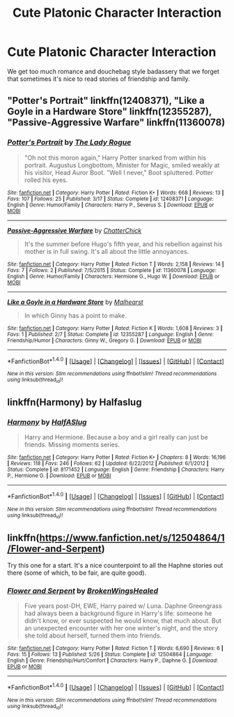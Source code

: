 #+TITLE: Cute Platonic Character Interaction

* Cute Platonic Character Interaction
:PROPERTIES:
:Author: ksense2016
:Score: 25
:DateUnix: 1499785485.0
:DateShort: 2017-Jul-11
:FlairText: Request
:END:
We get too much romance and douchebag style badassery that we forget that sometimes it's nice to read stories of friendship and family.


** "Potter's Portrait" linkffn(12408371), "Like a Goyle in a Hardware Store" linkffn(12355287), "Passive-Aggressive Warfare" linkffn(11360078)
:PROPERTIES:
:Author: Lucylouluna
:Score: 5
:DateUnix: 1499798454.0
:DateShort: 2017-Jul-11
:END:

*** [[http://www.fanfiction.net/s/12408371/1/][*/Potter's Portrait/*]] by [[https://www.fanfiction.net/u/5752423/The-Lady-Rogue][/The Lady Rogue/]]

#+begin_quote
  "Oh not this moron again," Harry Potter snarked from within his portrait. Augustus Longbottom, Minister for Magic, smiled weakly at his visitor, Head Auror Boot. "Well I never," Boot spluttered. Potter rolled his eyes.
#+end_quote

^{/Site/: [[http://www.fanfiction.net/][fanfiction.net]] *|* /Category/: Harry Potter *|* /Rated/: Fiction K+ *|* /Words/: 668 *|* /Reviews/: 13 *|* /Favs/: 107 *|* /Follows/: 25 *|* /Published/: 3/17 *|* /Status/: Complete *|* /id/: 12408371 *|* /Language/: English *|* /Genre/: Humor/Family *|* /Characters/: Harry P., Severus S. *|* /Download/: [[http://www.ff2ebook.com/old/ffn-bot/index.php?id=12408371&source=ff&filetype=epub][EPUB]] or [[http://www.ff2ebook.com/old/ffn-bot/index.php?id=12408371&source=ff&filetype=mobi][MOBI]]}

--------------

[[http://www.fanfiction.net/s/11360078/1/][*/Passive-Aggressive Warfare/*]] by [[https://www.fanfiction.net/u/1148441/ChatterChick][/ChatterChick/]]

#+begin_quote
  It's the summer before Hugo's fifth year, and his rebellion against his mother is in full swing. It's all about the little annoyances.
#+end_quote

^{/Site/: [[http://www.fanfiction.net/][fanfiction.net]] *|* /Category/: Harry Potter *|* /Rated/: Fiction T *|* /Words/: 2,158 *|* /Reviews/: 14 *|* /Favs/: 7 *|* /Follows/: 2 *|* /Published/: 7/5/2015 *|* /Status/: Complete *|* /id/: 11360078 *|* /Language/: English *|* /Genre/: Humor/Family *|* /Characters/: Hermione G., Hugo W. *|* /Download/: [[http://www.ff2ebook.com/old/ffn-bot/index.php?id=11360078&source=ff&filetype=epub][EPUB]] or [[http://www.ff2ebook.com/old/ffn-bot/index.php?id=11360078&source=ff&filetype=mobi][MOBI]]}

--------------

[[http://www.fanfiction.net/s/12355287/1/][*/Like a Goyle in a Hardware Store/*]] by [[https://www.fanfiction.net/u/4841668/Malhearst][/Malhearst/]]

#+begin_quote
  In which Ginny has a point to make.
#+end_quote

^{/Site/: [[http://www.fanfiction.net/][fanfiction.net]] *|* /Category/: Harry Potter *|* /Rated/: Fiction K *|* /Words/: 1,608 *|* /Reviews/: 3 *|* /Favs/: 1 *|* /Published/: 2/7 *|* /Status/: Complete *|* /id/: 12355287 *|* /Language/: English *|* /Genre/: Friendship/Humor *|* /Characters/: Ginny W., Gregory G. *|* /Download/: [[http://www.ff2ebook.com/old/ffn-bot/index.php?id=12355287&source=ff&filetype=epub][EPUB]] or [[http://www.ff2ebook.com/old/ffn-bot/index.php?id=12355287&source=ff&filetype=mobi][MOBI]]}

--------------

*FanfictionBot*^{1.4.0} *|* [[[https://github.com/tusing/reddit-ffn-bot/wiki/Usage][Usage]]] | [[[https://github.com/tusing/reddit-ffn-bot/wiki/Changelog][Changelog]]] | [[[https://github.com/tusing/reddit-ffn-bot/issues/][Issues]]] | [[[https://github.com/tusing/reddit-ffn-bot/][GitHub]]] | [[[https://www.reddit.com/message/compose?to=tusing][Contact]]]

^{/New in this version: Slim recommendations using/ ffnbot!slim! /Thread recommendations using/ linksub(thread_id)!}
:PROPERTIES:
:Author: FanfictionBot
:Score: 4
:DateUnix: 1499798467.0
:DateShort: 2017-Jul-11
:END:


** linkffn(Harmony) by Halfaslug
:PROPERTIES:
:Author: Hpfm2
:Score: 2
:DateUnix: 1499807109.0
:DateShort: 2017-Jul-12
:END:

*** [[http://www.fanfiction.net/s/8171452/1/][*/Harmony/*]] by [[https://www.fanfiction.net/u/3955920/HalfASlug][/HalfASlug/]]

#+begin_quote
  Harry and Hermione. Because a boy and a girl really can just be friends. Missing moments series.
#+end_quote

^{/Site/: [[http://www.fanfiction.net/][fanfiction.net]] *|* /Category/: Harry Potter *|* /Rated/: Fiction K+ *|* /Chapters/: 8 *|* /Words/: 16,196 *|* /Reviews/: 118 *|* /Favs/: 246 *|* /Follows/: 62 *|* /Updated/: 6/22/2012 *|* /Published/: 6/1/2012 *|* /Status/: Complete *|* /id/: 8171452 *|* /Language/: English *|* /Genre/: Friendship *|* /Characters/: Harry P., Hermione G. *|* /Download/: [[http://www.ff2ebook.com/old/ffn-bot/index.php?id=8171452&source=ff&filetype=epub][EPUB]] or [[http://www.ff2ebook.com/old/ffn-bot/index.php?id=8171452&source=ff&filetype=mobi][MOBI]]}

--------------

*FanfictionBot*^{1.4.0} *|* [[[https://github.com/tusing/reddit-ffn-bot/wiki/Usage][Usage]]] | [[[https://github.com/tusing/reddit-ffn-bot/wiki/Changelog][Changelog]]] | [[[https://github.com/tusing/reddit-ffn-bot/issues/][Issues]]] | [[[https://github.com/tusing/reddit-ffn-bot/][GitHub]]] | [[[https://www.reddit.com/message/compose?to=tusing][Contact]]]

^{/New in this version: Slim recommendations using/ ffnbot!slim! /Thread recommendations using/ linksub(thread_id)!}
:PROPERTIES:
:Author: FanfictionBot
:Score: 1
:DateUnix: 1499807147.0
:DateShort: 2017-Jul-12
:END:


** linkffn([[https://www.fanfiction.net/s/12504864/1/Flower-and-Serpent]])

Try this one for a start. It's a nice counterpoint to all the Haphne stories out there (some of which, to be fair, are quite good).
:PROPERTIES:
:Author: MolochDhalgren
:Score: 1
:DateUnix: 1499791486.0
:DateShort: 2017-Jul-11
:END:

*** [[http://www.fanfiction.net/s/12504864/1/][*/Flower and Serpent/*]] by [[https://www.fanfiction.net/u/9194302/BrokenWingsHealed][/BrokenWingsHealed/]]

#+begin_quote
  Five years post-DH, EWE, Harry paired w/ Luna. Daphne Greengrass had always been a background figure in Harry's life: someone he didn't know, or ever suspected he would know, that much about. But an unexpected encounter with her one winter's night, and the story she told about herself, turned them into friends.
#+end_quote

^{/Site/: [[http://www.fanfiction.net/][fanfiction.net]] *|* /Category/: Harry Potter *|* /Rated/: Fiction T *|* /Words/: 6,690 *|* /Reviews/: 6 *|* /Favs/: 15 *|* /Follows/: 13 *|* /Published/: 5/26 *|* /Status/: Complete *|* /id/: 12504864 *|* /Language/: English *|* /Genre/: Friendship/Hurt/Comfort *|* /Characters/: Harry P., Daphne G. *|* /Download/: [[http://www.ff2ebook.com/old/ffn-bot/index.php?id=12504864&source=ff&filetype=epub][EPUB]] or [[http://www.ff2ebook.com/old/ffn-bot/index.php?id=12504864&source=ff&filetype=mobi][MOBI]]}

--------------

*FanfictionBot*^{1.4.0} *|* [[[https://github.com/tusing/reddit-ffn-bot/wiki/Usage][Usage]]] | [[[https://github.com/tusing/reddit-ffn-bot/wiki/Changelog][Changelog]]] | [[[https://github.com/tusing/reddit-ffn-bot/issues/][Issues]]] | [[[https://github.com/tusing/reddit-ffn-bot/][GitHub]]] | [[[https://www.reddit.com/message/compose?to=tusing][Contact]]]

^{/New in this version: Slim recommendations using/ ffnbot!slim! /Thread recommendations using/ linksub(thread_id)!}
:PROPERTIES:
:Author: FanfictionBot
:Score: 1
:DateUnix: 1499791513.0
:DateShort: 2017-Jul-11
:END:

